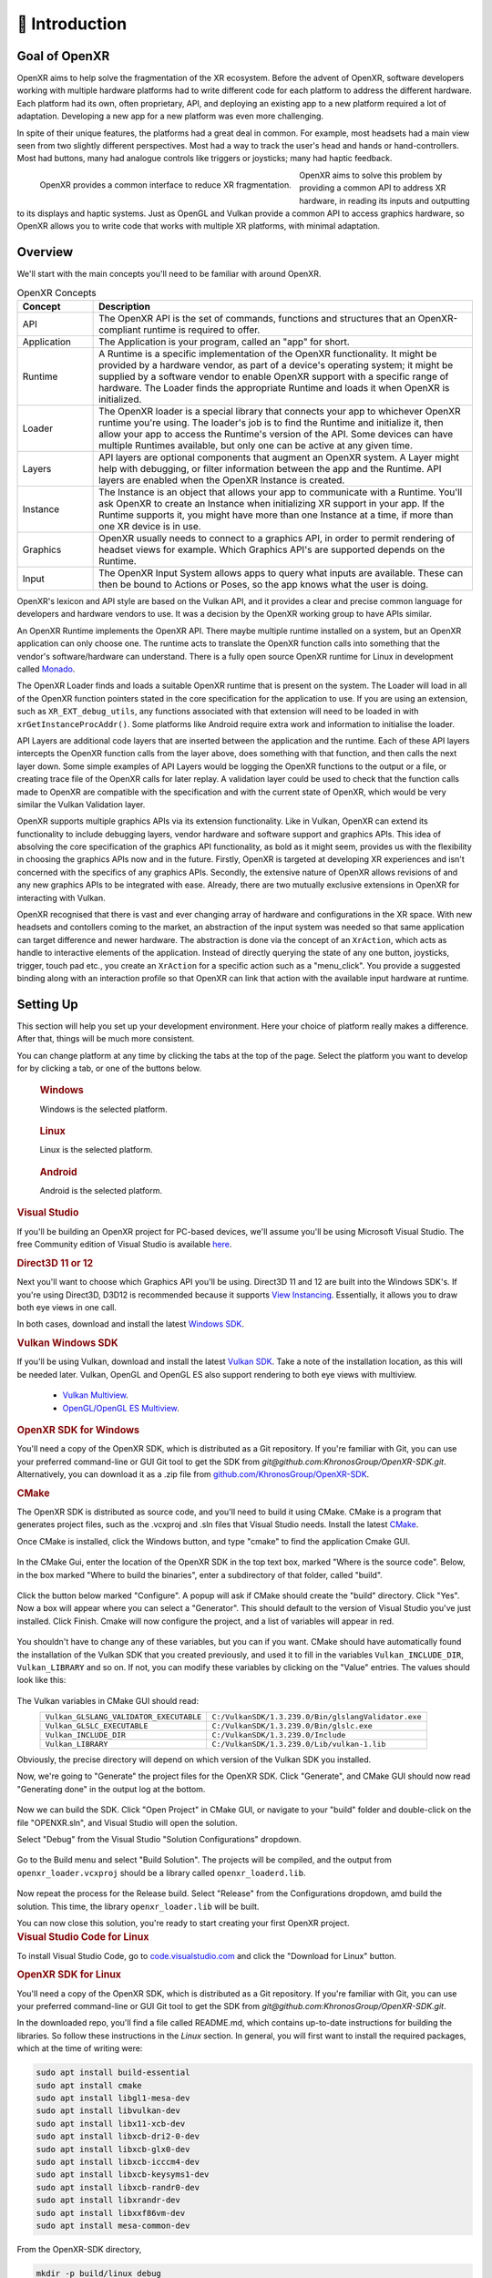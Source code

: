﻿############
👋 Introduction
############

**************
Goal of OpenXR
**************

OpenXR aims to help solve the fragmentation of the XR ecosystem. Before the advent of OpenXR, software developers working with multiple
hardware platforms had to write different code for each platform to address the different hardware.
Each platform had its own, often proprietary, API, and deploying an existing app to a new platform required a lot of
adaptation. Developing a new app for a new platform was even more challenging.

In spite of their unique features, the platforms had a great deal in common. For example, most headsets had a main view seen from two
slightly different perspectives. Most had a way to track the user's head and hands or hand-controllers. Most had buttons,
many had analogue controls like triggers or joysticks; many had haptic feedback.

.. figure:: OpenXRBeforeAfter.png
	:alt: XR Fragmentation 
	:align: left
	:width: 99%

	OpenXR provides a common interface to reduce XR fragmentation.

OpenXR aims to solve this problem by providing a common API to address XR hardware, in reading its inputs
and outputting to its displays and haptic systems. Just as OpenGL and Vulkan provide a common API to access graphics hardware, so OpenXR
allows you to write code that works with multiple XR platforms, with minimal adaptation.


********
Overview
********

We'll start with the main concepts you'll need to be familiar with around OpenXR.


.. list-table:: OpenXR Concepts
	:widths: 1 5
	:class: longtable
	:header-rows: 1

	* - Concept
	  - Description
	* - API
	  - The OpenXR API is the set of commands, functions and structures that an OpenXR-compliant runtime is required to offer.
	* - Application
	  - The Application is your program, called an "app" for short.
	* - Runtime
	  - A Runtime is a specific implementation of the OpenXR functionality. It might be provided by a
	    hardware vendor, as part of a device's operating system; it might be supplied by a software vendor
	    to enable OpenXR support with a specific range of hardware. The Loader finds the appropriate Runtime
	    and loads it when OpenXR is initialized.
	* - Loader
	  - The OpenXR loader is a special library that connects your app to whichever OpenXR runtime
	    you're using. The loader's job is to find the Runtime and initialize it, then allow your app to access
	    the Runtime's version of the API. Some devices can have multiple Runtimes available, but only one can
	    be active at any given time.
	* - Layers
	  - API layers are optional components that augment an OpenXR system. A Layer might help with debugging,
	    or filter information between the app and the Runtime. API layers are enabled when the OpenXR Instance
	    is created.
	* - Instance
	  - The Instance is an object that allows your app to communicate with a Runtime. You'll ask OpenXR to create an Instance
	    when initializing XR support in your app. If the Runtime supports it, you might have more than one Instance
	    at a time, if more than one XR device is in use.
	* - Graphics
	  - OpenXR usually needs to connect to a graphics API, in order to permit rendering of headset views for example.
	    Which Graphics API's are supported depends on the Runtime.
	* - Input
	  - The OpenXR Input System allows apps to query what inputs are available. These can then be bound
	    to Actions or Poses, so the app knows what the user is doing.

OpenXR's lexicon and API style are based on the Vulkan API, and it provides a clear and precise common language for developers and hardware vendors to use. It was a decision by the OpenXR working group to have APIs similar.

An OpenXR Runtime implements the OpenXR API. There maybe multiple runtime installed on a system, but an OpenXR application can only choose one. The runtime acts to translate the OpenXR function calls into something that the vendor's software/hardware can understand. There is a fully open source OpenXR runtime for Linux in development called `Monado <https://monado.dev/>`_.

The OpenXR Loader finds and loads a suitable OpenXR runtime that is present on the system. The Loader will load in all of the OpenXR function pointers stated in the core specification for the application to use. If you are using an extension, such as ``XR_EXT_debug_utils``, any functions associated with that extension will need to be loaded in with ``xrGetInstanceProcAddr()``. Some platforms like Android require extra work and information to initialise the loader.

API Layers are additional code layers that are inserted between the application and the runtime. Each of these API layers intercepts the OpenXR function calls from the layer above, does something with that function, and then calls the next layer down. Some simple examples of API Layers would be logging the OpenXR functions to the output or a file, or creating trace file of the OpenXR calls for later replay. A validation layer could be used to check that the function calls made to OpenXR are compatible with the specification and with the current state of OpenXR, which would be very similar the Vulkan Validation layer.

OpenXR supports multiple graphics APIs via its extension functionality. Like in Vulkan, OpenXR can extend its functionality to include debugging layers, vendor hardware and software support and graphics APIs. This idea of absolving the core specification of the graphics API functionality, as bold as it might seem, provides us with the flexibility in choosing the graphics APIs now and in the future. Firstly, OpenXR is targeted at developing XR experiences and isn't concerned with the specifics of any graphics APIs. Secondly, the extensive nature of OpenXR allows revisions of and any new graphics APIs to be integrated with ease. Already, there are two mutually exclusive extensions in OpenXR for interacting with Vulkan.
	
OpenXR recognised that there is vast and ever changing array of hardware and configurations in the XR space. With new headsets and contollers coming to the market, an abstraction of the input system was needed so that same application can target difference and newer hardware. The abstraction is done via the concept of an ``XrAction``, which acts as handle to interactive elements of the application. Instead of directly querying the state of any one button, joysticks, trigger, touch pad etc., you create an ``XrAction`` for a specific action such as a "menu_click". You provide a suggested binding along with an interaction profile so that OpenXR can link that action with the available input hardware at runtime.

**********
Setting Up
**********

This section will help you set up your development environment. Here your choice of platform really makes a difference. After that, things will be much more consistent.

You can change platform at any time by clicking the tabs at the top of the page. Select the platform you want to develop for
by clicking a tab, or one of the buttons below.

.. raw:: html
   :file: platforms.html

.. container:: windows
    :name: windows-intro-1

	.. rubric:: Windows

	Windows is the selected platform.

.. container:: linux
    :name: linux-intro-1

	.. rubric:: Linux

	Linux is the selected platform.

.. container:: android
    :name: android-intro-1

	.. rubric:: Android

	Android is the selected platform.

.. container:: windows

	.. rubric:: Visual Studio

	If you'll be building an OpenXR project for PC-based devices, we'll assume you'll be using Microsoft Visual Studio.
	The free Community edition of Visual Studio is available `here <https://visualstudio.microsoft.com/vs/community/>`_.

	.. rubric:: Direct3D 11 or 12

	Next you'll want to choose which Graphics API you'll be using. Direct3D 11 and 12 are built into the Windows SDK's.
	If you're using Direct3D, D3D12 is recommended because it supports `View Instancing <https://microsoft.github.io/DirectX-Specs/d3d/ViewInstancing.html>`_. Essentially, it allows you to draw both eye views in one call.

	In both cases, download and install the latest `Windows SDK <https://developer.microsoft.com/en-us/windows/downloads/windows-sdk/>`_.

	.. rubric:: Vulkan Windows SDK

	If you'll be using Vulkan, download and install the latest `Vulkan SDK <https://www.lunarg.com/vulkan-sdk/>`_. Take a note of the installation location,
	as this will be needed later. Vulkan, OpenGL and OpenGL ES also support rendering to both eye views with multiview.

	 * `Vulkan Multiview <https://registry.khronos.org/vulkan/specs/1.3-extensions/man/html/VK_KHR_multiview.html>`_.

	 * `OpenGL/OpenGL ES Multiview <https://registry.khronos.org/OpenGL/extensions/OVR/OVR_multiview.txt>`_.

	.. rubric:: OpenXR SDK for Windows

	You'll need a copy of the OpenXR SDK, which is distributed as a Git repository. If you're familiar with Git, you can use your preferred command-line or GUI Git tool to get
	the SDK from *git@github.com:KhronosGroup/OpenXR-SDK.git*.
	Alternatively, you can download it as a .zip file from `github.com/KhronosGroup/OpenXR-SDK <https://github.com/KhronosGroup/OpenXR-SDK>`_.

	.. rubric:: CMake

	The OpenXR SDK is distributed as source code, and you'll need to build it using CMake.
	CMake is a program that generates project files, such as the .vcxproj and .sln files
	that Visual Studio needs.
	Install the latest `CMake <https://cmake.org/download/>`_.

	Once CMake is installed, click the Windows button, and type "cmake" to find the application Cmake GUI.

	.. figure:: find_cmake.png
	   :alt: Find CMake by clicking the Windows icon and typing "cmake".
	   

	In the CMake Gui, enter the location of the OpenXR SDK in the top text box, marked "Where is the source code". Below, in the box marked "Where to
	build the binaries", enter a subdirectory of that folder, called "build".

	.. figure:: cmake-openxrsdk-1.png
	   :alt: CMake GUI: location of the OpenXR SDK has been entered as the source directory, and that a subdirectory "build" has been entered as the binary directory.
	   

	Click the button below marked "Configure". A popup will ask if CMake should create the "build" directory. Click "Yes".
	Now a box will appear where you can select a "Generator". This should default to the version of
	Visual Studio you've just installed. Click Finish.
	Cmake will now configure the project, and a list of variables will appear in red.

	.. figure:: cmake-openxrsdk-2.png
	   :alt: alternate text
	   

	You shouldn't have to change any of these variables, but you can if you want. CMake should have
	automatically found the installation of the Vulkan SDK that you created previously, and used it to fill in the variables
	``Vulkan_INCLUDE_DIR``, ``Vulkan_LIBRARY`` and so on. If not, you can modify these variables
	by clicking on the "Value" entries. The values should look like this:


	.. figure:: cmake-vulkan-vars.png
	   :alt: Vulkan variable highlighted in the CMake GUI.
	   

	The Vulkan variables in CMake GUI should read:
	 +-----------------------------------------+-----------------------------------------------------+
	 | ``Vulkan_GLSLANG_VALIDATOR_EXECUTABLE`` | ``C:/VulkanSDK/1.3.239.0/Bin/glslangValidator.exe`` |
	 +-----------------------------------------+-----------------------------------------------------+
	 | ``Vulkan_GLSLC_EXECUTABLE``             | ``C:/VulkanSDK/1.3.239.0/Bin/glslc.exe``            |
	 +-----------------------------------------+-----------------------------------------------------+
	 | ``Vulkan_INCLUDE_DIR``                  | ``C:/VulkanSDK/1.3.239.0/Include``                  |
	 +-----------------------------------------+-----------------------------------------------------+
	 | ``Vulkan_LIBRARY``                      | ``C:/VulkanSDK/1.3.239.0/Lib/vulkan-1.lib``         |
	 +-----------------------------------------+-----------------------------------------------------+
	Obviously, the precise directory will depend on which version of the Vulkan SDK you installed.

	Now, we're going to "Generate" the project files for the OpenXR SDK. Click "Generate", and CMake GUI should
	now read "Generating done" in the output log at the bottom.

	.. figure:: cmake-openxrsdk-generate.png
	   :alt: CMake GUI should read "Generating done" in the output log at the bottom.
	   

	Now we can build the SDK. Click "Open Project" in CMake GUI, or navigate to your "build" folder and double-click on
	the file "OPENXR.sln", and Visual Studio will open the solution.

	Select "Debug" from the Visual Studio "Solution Configurations" dropdown.

	.. figure:: visual-studio-openxr-debug.png
	   :alt: In Visual Studio, the Solution Configuration dropdown menu is shown, with "Debug" selected.
	   

	Go to the Build menu and select "Build Solution". The projects will be compiled, and the output
	from ``openxr_loader.vcxproj`` should be a library called ``openxr_loaderd.lib``.

	.. figure:: visual-studio-openxr-build.png
	   :alt: In Visual Studio, the "Build" menu is shown, with the "Build Solution" option selected.
	   

	Now repeat the process for the Release build. Select "Release" from the Configurations dropdown,
	amd build the solution. This time, the library ``openxr_loader.lib`` will be built.

	You can now close this solution, you're ready to start creating your first OpenXR project.

	
.. container:: linux

	.. rubric:: Visual Studio Code for Linux

	To install Visual Studio Code, go to `code.visualstudio.com <https://code.visualstudio.com/>`_ and click the "Download for Linux" button.

	.. rubric::  OpenXR SDK for Linux

	You'll need a copy of the OpenXR SDK, which is distributed as a Git repository. If you're familiar with Git, you can use your preferred command-line or GUI Git tool to get
	the SDK from *git@github.com:KhronosGroup/OpenXR-SDK.git*.

	In the downloaded repo, you'll find a file called README.md, which contains up-to-date instructions
	for building the libraries. So follow these instructions in the *Linux* section. In
	general, you will first want to install the required packages, which at the time of writing were:

	.. code-block:: bash

		sudo apt install build-essential
		sudo apt install cmake
		sudo apt install libgl1-mesa-dev
		sudo apt install libvulkan-dev
		sudo apt install libx11-xcb-dev
		sudo apt install libxcb-dri2-0-dev
		sudo apt install libxcb-glx0-dev
		sudo apt install libxcb-icccm4-dev
		sudo apt install libxcb-keysyms1-dev
		sudo apt install libxcb-randr0-dev
		sudo apt install libxrandr-dev
		sudo apt install libxxf86vm-dev
		sudo apt install mesa-common-dev

	From the OpenXR-SDK directory,

	.. code-block:: bash

		mkdir -p build/linux_debug
		cd build/linux_debug
		cmake -DCMAKE_BUILD_TYPE=Debug ../..
		make

	Now return to the OpenXR-SDK directory, and build the release library:

	.. code-block:: bash

		mkdir -p build/linux_release
		cd build/linux_release
		cmake -DCMAKE_BUILD_TYPE=Release ../..
		make

	This builds ``libopenxr_loader.so``, in Debug and Release flavours, in the directories:
	``OpenXR-SDK/build/linux_debug/src/loader`` and ``OpenXR-SDK/build/linux_release/src/loader``.
	Both files have the same name on Linux - the debug one is substantially larger however.
	And both are *dynamic* libraries by default, which will be loaded at runtime.

	Now you're ready to start creating your first OpenXR project.

.. container:: android
	
	.. rubric:: Android Studio
	
	Android Studio is available to download here: `https://developer.android.com/studio <https://developer.android.com/studio>`_.
	
	.. rubric::  OpenXR SDK
	
	For Android, we will use the CMake ``FetchContent_Declare()`` command in the ``CMakeLists.txt`` to get the OpenXR package from Khronos's OpenXR-SDK-Source GitHub page.


	For Android, you can download the OpenXR loader libraries from here: `https://github.com/KhronosGroup/OpenXR-SDK-Source/releases/release-1.0.27 <https://github.com/KhronosGroup/OpenXR-SDK-Source/releases/release-1.0.27>`_.
	Using the .aar file and a program like 7-Zip, you can extract the header files and libraries. Under ``prefab/modules/openxr_loader/include/openxr``, you'll find the header files, and under ``prefab/modules/openxr_loader/libs/``, you'll find the folders for the arm64-v8a, armeabi-v7a, x86 and x86_64 libraries.
	
	.. figure:: android-7Zip-include.png
	   :alt: 7-Zip internal file structure showing the OpenXR headers. prefab/modules/openxr_loader/include/openxr
	   
	
	.. figure:: android-7Zip-libs.png
	   :alt: 7-Zip internal file structure showing the OpenXR libraries. prefab/modules/openxr_loader/libs
	   
	
	.. rubric:: Vulkan
	
	

	Vulkan is recommended for Android for its modern, low-level API and extension.
	Vulkan is included as part of the NDK provided Google and is supported on Android 7.0 (Nougat), API level 24 or higher. `https://developer.android.com/ndk/guides/graphics <https://developer.android.com/ndk/guides/graphics>`_.
	Alternatively, OpenGL ES is also an option for Android graphics.

	With the OpenXR loader and your graphics API selected, you're ready to start creating your first OpenXR project.